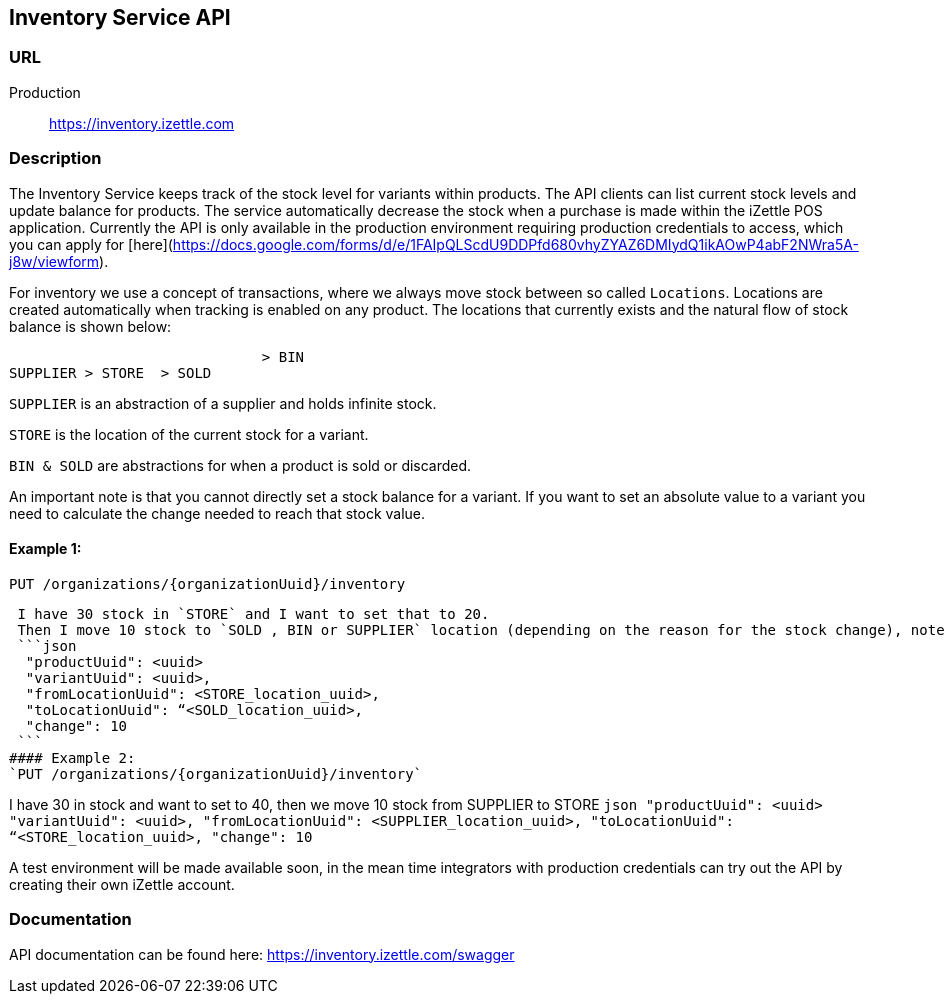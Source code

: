 ## Inventory Service API

### URL
Production:: https://inventory.izettle.com

### Description
The Inventory Service keeps track of the stock level for variants within products. The API clients can list current stock levels and update balance for products. The service automatically decrease the stock when a purchase is made within the iZettle POS application. Currently the API is only available in the production environment requiring production credentials to access, which you can
apply for [here](https://docs.google.com/forms/d/e/1FAIpQLScdU9DDPfd680vhyZYAZ6DMIydQ1ikAOwP4abF2NWra5A-j8w/viewform).

For inventory we use a concept of transactions, where we always move stock between so called `Locations`.
Locations are created automatically when tracking is enabled on any product. The locations that currently exists and the natural flow of stock balance is shown below:
```
                              > BIN
SUPPLIER > STORE  > SOLD
```
`SUPPLIER` is an abstraction of a supplier and holds infinite stock.

`STORE` is the location of the current stock for a variant.

`BIN & SOLD` are abstractions for when a product is sold or discarded.

An important note is that you cannot directly set a stock balance for a variant.
If you want to set an absolute value to a variant you need to calculate the change needed to reach that stock value.

#### Example 1:
`PUT /organizations/{organizationUuid}/inventory`

 I have 30 stock in `STORE` and I want to set that to 20.
 Then I move 10 stock to `SOLD , BIN or SUPPLIER` location (depending on the reason for the stock change), note that we always move positive numbers.
 ```json
  "productUuid": <uuid>
  "variantUuid": <uuid>,
  "fromLocationUuid": <STORE_location_uuid>,
  "toLocationUuid": “<SOLD_location_uuid>,
  "change": 10
 ```
#### Example 2:
`PUT /organizations/{organizationUuid}/inventory`

I have 30 in stock and want to set to 40, then we move 10 stock from SUPPLIER to STORE
 ```json
  "productUuid": <uuid>
  "variantUuid": <uuid>,
  "fromLocationUuid": <SUPPLIER_location_uuid>,
  "toLocationUuid": “<STORE_location_uuid>,
  "change": 10
 ```


A test environment will be made available soon, in the mean time integrators with production credentials can try out the API by creating their own iZettle account.

### Documentation
API documentation can be found here: https://inventory.izettle.com/swagger
